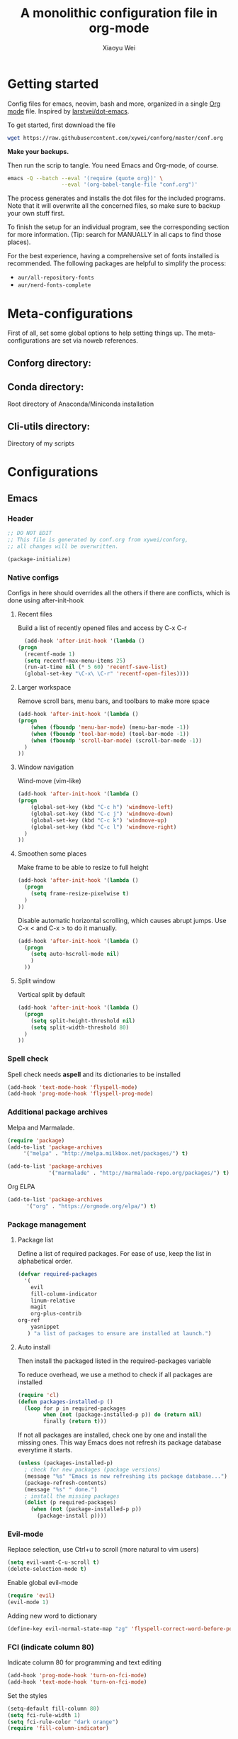 #+TITLE: A monolithic configuration file in org-mode
#+AUTHOR: Xiaoyu Wei
#+BABEL: :cache yes
#+LATEX_HEADER: \usepackage{parskip}
#+LATEX_HEADER: \usepackage{inconsolata}
#+LATEX_HEADER: \usepackage[utf8]{inputenc}
#+PROPERTY: header-args :tangle yes

* Getting started
  Config files for emacs, neovim, bash and more,
  organized in a single [[http://orgmode.org][Org mode]] file.
  Inspired by [[https://github.com/larstvei/dot-emacs][larstvei/dot-emacs]].

  To get started, first download the file
  #+BEGIN_SRC sh :tangle no
    wget https://raw.githubusercontent.com/xywei/conforg/master/conf.org
  #+END_SRC

  *Make your backups.*

  Then run the scrip to tangle. You need Emacs and Org-mode, of course.
  #+BEGIN_SRC sh :tangle no
    emacs -Q --batch --eval '(require (quote org))' \
                     --eval '(org-babel-tangle-file "conf.org")'
  #+END_SRC

  The process generates and installs the dot files for the included programs.
  Note that it will overwrite all the concerned files, so make sure to backup
  your own stuff first.

  To finish the setup for an individual program, see the corresponding
  section for more information.
  (Tip: search for MANUALLY in all caps to find those places).
  
  For the best experience, having a comprehensive set of fonts installed is
  recommended. The following packages are helpful to simplify the process:
  - =aur/all-repository-fonts=
  - =aur/nerd-fonts-complete=

* Meta-configurations
  First of all, set some global options to help setting things up.
  The meta-configurations are set via noweb references.
  
** Conforg directory:
   #+NAME: conforg-dir
   #+BEGIN_SRC sh :results output :exports none :tangle no
     $HOME/.conforg
   #+END_SRC

** Conda directory: 
   Root directory of Anaconda/Miniconda installation
   #+NAME: conda-dir
   #+BEGIN_SRC sh :results output :exports none :tangle no
     $HOME/miniconda3
   #+END_SRC

** Cli-utils directory:
   Directory of my scripts
   #+NAME: cli-utils-dir
   #+BEGIN_SRC sh :results output :exports none :tangle no
     $HOME/cli-utils
   #+END_SRC

* Configurations
** Emacs
*** Header
    #+BEGIN_SRC emacs-lisp :tangle "~/.emacs.d/init.el"
      ;; DO NOT EDIT
      ;; This file is generated by conf.org from xywei/conforg,
      ;; all changes will be overwritten.

      (package-initialize)
    #+END_SRC

*** Native configs
    Configs in here should overrides all the others if there are conflicts,
    which is done using after-init-hook
**** Recent files
     Build a list of recently opened files and access by C-x C-r
     #+BEGIN_SRC emacs-lisp :tangle "~/.emacs.d/init.el"
       (add-hook 'after-init-hook '(lambda ()
	 (progn
	   (recentf-mode 1)
	   (setq recentf-max-menu-items 25)
	   (run-at-time nil (* 5 60) 'recentf-save-list)
	   (global-set-key "\C-x\ \C-r" 'recentf-open-files))))
     #+END_SRC

**** Larger workspace
     Remove scroll bars, menu bars, and toolbars to make more space
     #+BEGIN_SRC emacs-lisp :tangle "~/.emacs.d/init.el"
       (add-hook 'after-init-hook '(lambda ()
       (progn
           (when (fboundp 'menu-bar-mode) (menu-bar-mode -1))
           (when (fboundp 'tool-bar-mode) (tool-bar-mode -1))
           (when (fboundp 'scroll-bar-mode) (scroll-bar-mode -1))
         )
       ))
     #+END_SRC

**** Window navigation
     Wind-move (vim-like)
     #+BEGIN_SRC emacs-lisp :tangle "~/.emacs.d/init.el"
       (add-hook 'after-init-hook '(lambda ()
       (progn
           (global-set-key (kbd "C-c h") 'windmove-left)
           (global-set-key (kbd "C-c j") 'windmove-down)
           (global-set-key (kbd "C-c k") 'windmove-up)
           (global-set-key (kbd "C-c l") 'windmove-right)
         )
       ))
     #+END_SRC
**** Smoothen some places
     Make frame to be able to resize to full height
     #+BEGIN_SRC emacs-lisp :tangle "~/.emacs.d/init.el"
       (add-hook 'after-init-hook '(lambda ()
         (progn
           (setq frame-resize-pixelwise t)
         )
       ))
     #+END_SRC

     Disable automatic horizontal scrolling, which causes abrupt jumps.
     Use C-x < and C-x > to do it manually.
     #+BEGIN_SRC emacs-lisp :tangle "~/.emacs.d/init.el"
       (add-hook 'after-init-hook '(lambda ()
         (progn
           (setq auto-hscroll-mode nil)
           )
         ))
     #+END_SRC

**** Split window
     Vertical split by default
     #+BEGIN_SRC emacs-lisp :tangle "~/.emacs.d/init.el"
       (add-hook 'after-init-hook '(lambda ()
         (progn
           (setq split-height-threshold nil)
           (setq split-width-threshold 80)
         )
       ))
     #+END_SRC

*** Spell check
    Spell check needs *aspell* and its dictionaries to be installed
    #+BEGIN_SRC emacs-lisp :tangle "~/.emacs.d/init.el"
      (add-hook 'text-mode-hook 'flyspell-mode)
      (add-hook 'prog-mode-hook 'flyspell-prog-mode)
    #+END_SRC

*** Additional package archives
    Melpa and Marmalade.
    #+BEGIN_SRC emacs-lisp :tangle "~/.emacs.d/init.el"
      (require 'package)
      (add-to-list 'package-archives
           '("melpa" . "http://melpa.milkbox.net/packages/") t)

      (add-to-list 'package-archives
                   '("marmalade" . "http://marmalade-repo.org/packages/") t)
    #+END_SRC

    Org ELPA
    #+BEGIN_SRC emacs-lisp :tangle "~/.emacs.d/init.el"
      (add-to-list 'package-archives
            '("org" . "https://orgmode.org/elpa/") t)
    #+END_SRC

*** Package management
**** Package list
    Define a list of required packages. For ease of use, keep the list
    in alphabetical order.

    #+BEGIN_SRC emacs-lisp :tangle "~/.emacs.d/init.el"
      (defvar required-packages
        '(
          evil
          fill-column-indicator
          linum-relative
          magit
          org-plus-contrib
	  org-ref
          yasnippet
         ) "a list of packages to ensure are installed at launch.")
    #+END_SRC

**** Auto install
    Then install the packaged listed in the required-packages variable

    To reduce overhead, we use a method to check if all packages are installed
    #+BEGIN_SRC emacs-lisp :tangle "~/.emacs.d/init.el"
      (require 'cl)
      (defun packages-installed-p ()
        (loop for p in required-packages
              when (not (package-installed-p p)) do (return nil)
              finally (return t)))
    #+END_SRC

    If not all packages are installed, check one by one and install the missing ones.
    This way Emacs does not refresh its package database everytime it starts.
    #+BEGIN_SRC emacs-lisp :tangle "~/.emacs.d/init.el"
      (unless (packages-installed-p)
        ; check for new packages (package versions)
        (message "%s" "Emacs is now refreshing its package database...")
        (package-refresh-contents)
        (message "%s" " done.")
        ; install the missing packages
        (dolist (p required-packages)
          (when (not (package-installed-p p))
            (package-install p))))
    #+END_SRC

*** Evil-mode
    Replace selection, use Ctrl+u to scroll
    (more natural to vim users)
    #+BEGIN_SRC emacs-lisp :tangle "~/.emacs.d/init.el"
     (setq evil-want-C-u-scroll t)
     (delete-selection-mode t)
    #+END_SRC

    Enable global evil-mode
    #+BEGIN_SRC emacs-lisp :tangle "~/.emacs.d/init.el"
      (require 'evil)
      (evil-mode 1)
    #+END_SRC

    Adding new word to dictionary
    #+BEGIN_SRC emacs-lisp :tangle "~/.emacs.d/init.el"
      (define-key evil-normal-state-map "zg" 'flyspell-correct-word-before-point)
    #+END_SRC

*** FCI (indicate column 80)
    Indicate column 80 for programming and text editing
    #+BEGIN_SRC emacs-lisp :tangle "~/.emacs.d/init.el"
      (add-hook 'prog-mode-hook 'turn-on-fci-mode)
      (add-hook 'text-mode-hook 'turn-on-fci-mode)
    #+END_SRC

    Set the styles
    #+BEGIN_SRC emacs-lisp :tangle "~/.emacs.d/init.el"
      (setq-default fill-column 80)
      (setq fci-rule-width 1)
      (setq fci-rule-color "dark orange")
      (require 'fill-column-indicator)
    #+END_SRC

*** Relative line numbers
    This mode recreates a handy feature from Vim by displaying relative line
    numbers.

    Currently the emacs version in Arch repo is 25. When it is updated to 26,
    use `display-line-number-mode` as linum-mode's backend for smooth performance.
    #+BEGIN_SRC emacs-lisp :tangle "~/.emacs.d/init.el"
      ;; (setq linum-relative-backend 'display-line-numbers-mode)
    #+END_SRC

    Show the real line number of the current line instead of "0"
    #+BEGIN_SRC emacs-lisp :tangle "~/.emacs.d/init.el"
      (setq linum-relative-current-symbol "")
    #+END_SRC

    This mode is so nice that I want it to be always on
    #+BEGIN_SRC emacs-lisp :tangle "~/.emacs.d/init.el"
      (require 'linum-relative)
      (add-hook 'prog-mode-hook 'linum-relative-mode)
      (add-hook 'text-mode-hook 'linum-relative-mode)
    #+END_SRC

    One caveat: it does not play well with folding.
    [[https://github.com/syl20bnr/spacemacs/issues/6536][Read more about this issue]]

*** Org-mode
**** Display
    Fontify code in code blocks
    #+BEGIN_SRC emacs-lisp :tangle "~/.emacs.d/init.el"
      (with-eval-after-load 'org
        (setq org-src-fontify-natively t))
    #+END_SRC

    Make latex fragments larger, default is roughly 100 font size
    #+BEGIN_SRC emacs-lisp :tangle "~/.emacs.d/init.el"
      (with-eval-after-load 'org
        (plist-put org-format-latex-options :scale 1.6))
    #+END_SRC

**** Behaviors
    Auto new-line
    #+BEGIN_SRC emacs-lisp :tangle "~/.emacs.d/init.el"
      (add-hook 'org-mode-hook 'turn-on-auto-fill)
    #+END_SRC

**** References
     For org-ref
     #+BEGIN_SRC emacs-lisp :tangle "~/.emacs.d/init.el"
       (with-eval-after-load 'org
         (require 'org-ref))
     #+END_SRC

**** Writing layout
     A layout for writing long articles (inspired by Scrivener).

     First define a function that helps with the layout. It enlarges current
     window to twice the size of the other (assuming there are only two of them).
     #+BEGIN_SRC emacs-lisp :tangle "~/.emacs.d/init.el"
       (with-eval-after-load 'org
         (defun halve-other-window-width ()
           "Expand current window to use half of the other window's width."
           (interactive)
           (enlarge-window-horizontally (/ (window-width (next-window)) 2))))
     #+END_SRC

     This function opens content under the current header and moves over the
     cursor.
     #+BEGIN_SRC emacs-lisp :tangle "~/.emacs.d/init.el"
       (with-eval-after-load 'org
         (defun org-tree-open-in-new-window ()
           (interactive)
           (delete-other-windows)
           (org-tree-to-indirect-buffer)
           (other-window 1)
           (halve-other-window-width)
           (rename-buffer (org-get-heading) t)))
     #+END_SRC

     Bind this to Ctrl+Shift+Enter
     #+BEGIN_SRC emacs-lisp :tangle "~/.emacs.d/init.el"
       (with-eval-after-load 'org
         (define-key org-mode-map
           [C-S-return] 'org-tree-open-in-new-window))
     #+END_SRC

     This function opens content under the current header but does not move the
     cursor.
     #+BEGIN_SRC emacs-lisp :tangle "~/.emacs.d/init.el"
       (with-eval-after-load 'org
         (defun org-tree-open-in-new-window-cursor-stays ()
           (interactive)
           (delete-other-windows)
           (org-tree-to-indirect-buffer)
           (other-window 1)
           (halve-other-window-width)
           (rename-buffer (org-get-heading) t)
           (other-window 1)))
     #+END_SRC

     Bind this to Shift+Enter
     #+BEGIN_SRC emacs-lisp :tangle "~/.emacs.d/init.el"
       (with-eval-after-load 'org
         (define-key org-mode-map
           [S-return] 'org-tree-open-in-new-window-cursor-stays))
     #+END_SRC

**** Export
     Allow ignoring heading while export the content of subtrees
     #+BEGIN_SRC emacs-lisp :tangle "~/.emacs.d/init.el"
       (with-eval-after-load 'org
         (require 'ox-extra)
         (ox-extras-activate '(ignore-headlines)))
     #+END_SRC

*** YaSnippet
**** Configs
    Enable global yas-global-mode
    #+BEGIN_SRC emacs-lisp :tangle "~/.emacs.d/init.el"
      (require 'yasnippet)
      (yas-global-mode 1)
    #+END_SRC

    Let the snippets be saved in my own place
    #+BEGIN_SRC emacs-lisp :tangle "~/.emacs.d/init.el"
      (yas-load-directory "~/.emacs.d/snippets")
    #+END_SRC

    Don't expand snippets in terminal mode
    #+BEGIN_SRC emacs-lisp :tangle "~/.emacs.d/init.el"
      (add-hook 'term-mode-hook (lambda()
          (setq yas-dont-activate t)))
    #+END_SRC

**** Snippets
     Here are some snippets that I would like to have on all my machines
     
** Firefox

   The configs for Firefox allows easily resetting it my `rm -rf ~/.mozilla` and
   then get back to a reasonable starting point quickly. Alternatively the same
   thing can be achieved more easily by web syncing. But I prefer having fine
   grained controls.

*** User.js
    See [[http://kb.mozillazine.org/User.js_file][the doc]] for more information.
    This section generates a `user.js` files under the user's home directory.
    The file needs to be *MANUALLY* moved into the
    actual profile directory being used to take effect.
    
    Make accidental Ctrl+Q less annoying
    #+BEGIN_SRC js :tangle "~/.mozilla/user.js"
      // Warn on exiting
      user_pref("browser.warnOnQuit", true);
      user_pref("browser.showQuitWarning", true);
    #+END_SRC

    Make Ctrl+W to be able to close the window
    #+BEGIN_SRC js :tangle "~/.mozilla/user.js"
      // Ctrl+W closes the window if there is only one tab
      user_pref("browser.tabs.closeWindowWithLastTab", true);
    #+END_SRC

*** Extensions

    Open Firefox, then run
    #+BEGIN_SRC sh :tangle no
      sh ~/.mozilla/install_firefox_extensions.sh
    #+END_SRC
    It opens the pages for you to install/update the
    extensions. However, some extensions need additional setup work that
    is not fully automated yet. See the instructions below for details.

**** AdblockPlus
     Block some ads and trackers that come along.
     Install the latest extension 
     #+BEGIN_SRC bash :tangle "~/.mozilla/install_firefox_extensions.sh"
       firefox https://update.adblockplus.org/latest/adblockplusfirefox.xpi
     #+END_SRC
     
**** HTTPS Everythere
     Good stuff made by EFF! Install the latest extension
     #+BEGIN_SRC bash :tangle "~/.mozilla/install_firefox_extensions.sh"
       firefox https://www.eff.org/files/https-everywhere-latest.xpi
     #+END_SRC
     
**** Privacy Badger
     Good stuff made by EFF! Install the latest extension
     #+BEGIN_SRC bash :tangle "~/.mozilla/install_firefox_extensions.sh"
       firefox https://www.eff.org/files/privacy-badger-latest.xpi
     #+END_SRC
     
**** Spell Checker
     The spell checker for English
     #+BEGIN_SRC bash :tangle "~/.mozilla/install_firefox_extensions.sh"
       firefox https://addons.mozilla.org/en-US/firefox/addon/united-states-english-spellche/
     #+END_SRC

**** Tab Numbering
     This extension adds numbers to each tab title, making it convenient to
     switch tabs using Alt+Number.
     Install the extension 
     #+BEGIN_SRC bash :tangle "~/.mozilla/install_firefox_extensions.sh"
       firefox https://addons.mozilla.org/en-US/firefox/addon/tab-numbering/
     #+END_SRC

**** Vimium-FF
     Install the extension
     #+BEGIN_SRC bash :tangle "~/.mozilla/install_firefox_extensions.sh"
       firefox https://addons.mozilla.org/en-US/firefox/addon/vimium-ff/
     #+END_SRC
     
     Some custom keymappings that has to be added *MANUALLY*
     #+BEGIN_SRC bash :tangle no
       map d removeTab
       map u restoreTab
       map J nextTab
       map K previousTab
     #+END_SRC
     
     Disable on certain URLs, added *MANUALLY*
     #+BEGIN_SRC bash :tangle no
       *.ipynb
     #+END_SRC

** i3
   Some added customization based on generated i3 config file.
   At the moment it has to be added MANUALLY to =~/.config/i3/config=
   Note that =i3-renameworkspaces= needs some perl modules
   - =AnyEvent::I3= available as =any/perl-anyevent-i3=
   - =Linux::Itodify2= available from AUR as =aur/perl-linux-inotify2=
   #+BEGIN_SRC conf :noweb yes :tangle ~/.config/i3/generated_by_conforg
     # Dynamic workspace naming
     exec_always --no-startup-id exec <<conforg-dir>>/contrib/i3-renameworkspaces/i3-renameworkspaces.pl

     # Lock screen
     bindsym $mod+Shift+d exec slock
   #+END_SRC
   
   Multimedia key support
   #+BEGIN_SRC conf :tangle ~/.config/i3/generated_by_conforg
     # Volume control from my daskeyboard
     bindsym XF86AudioRaiseVolume exec --no-startup-id pactl set-sink-volume @DEFAULT_SINK@ +5% #increase sound volume
     bindsym XF86AudioLowerVolume exec --no-startup-id pactl set-sink-volume @DEFAULT_SINK@ -5% #decrease sound volume
     bindsym XF86AudioMute exec --no-startup-id pactl set-sink-mute @DEFAULT_SINK@ toggle # mute sound

     # Brightness control via xbacklight
     # using two seldomly used keys
     bindsym Pause exec --no-startup-id xbacklight -inc 5
     bindsym Print exec --no-startup-id xbacklight -dec 5
   #+END_SRC
   
*** i3 Status
    
    Generate i3bar layout. Add the conf file to i3status invocation by modifying
    the i3 configuration file
    #+BEGIN_SRC conf :tangle ~/.config/i3/generated_by_conforg
      bar {
	  status_command i3status -c ~/.config/i3/i3status.conf
      }
    #+END_SRC
    
    Then the =i3status.conf= is handled for you
    #+BEGIN_SRC conf :tangle ~/.config/i3/i3status.conf
      general {
	colors = true
	interval = 1
      }

      order += "ethernet _first_"
      order += "wireless _first_"
      order += "load"
      order += "cpu_usage"
      order += "cpu_temperature 0"
      order += "disk /"
      order += "battery 0"
      order += "volume master"
      order += "time"

      battery 0 {
	last_full_capacity = true
	# format = "%status %percentage"
	format = "%percentage"
	format_down = ""
	status_chr = "⚡ CHR"
	status_bat = "🔋 BAT"
	status_unk = "? UNK"
	status_full = "☻ FULL"
	path = "/sys/class/power_supply/CMB0/uevent"
	low_threshold = 10
      }

      ethernet _first_ {
      # if you use %speed, i3status requires root privileges
	format_up = " Ethernet  %speed  %ip"
	format_down = ""
      }

      wireless _first_ {
	format_up = " Wifi  %quality  %essid  %bitrate  %ip"
	# format_down = "wlan0 "
	format_down = ""
      }

      time {
	format = " %a, %d %b %H:%M:%S"
      }

      load {
	format = " %1min"
      }

      cpu_usage {
	format = " %usage"
      }

      cpu_temperature 0 {
	format = " %degrees°C"
	max_threshold = "65"
      }

      disk "/" {
	format = " %avail"
      }

      volume master {
	format = " %volume"
	format_muted = " %volume"
	device = "default"
	mixer = "Master"
	mixer_idx = 0
      }
    #+END_SRC
   
** Neovim

** Ranger
   #+BEGIN_SRC conf yes :tangle ~/.config/ranger/rc.conf
     # DO NOT EDIT
     # This file is generated by conf.org from xywei/conforg,
     # all changes will be overwritten.
   #+END_SRC
   
   Use the monocolor theme and enable image previews.
   #+BEGIN_SRC conf yes :tangle ~/.config/ranger/rc.conf
     set colorscheme snow
     set preview_images true
   #+END_SRC
   
   Then there is a plugin that sets glyph for each file included in =contrib/=
   and is set up by running =install.sh=.

** X Resources
*** Header
    #+BEGIN_SRC conf :tangle "~/.Xresources"
      ! DO NOT EDIT
      ! This file is generated by conf.org from xywei/conforg,
      ! all changes will be overwritten.
    #+END_SRC

*** URXVT
    Scrolling control
    #+BEGIN_SRC conf :tangle "~/.Xresources"
    ! do not scroll with output
    URxvt*scrollTtyOutput: false

    ! scroll in relation to buffer (with mouse scroll or Shift+Page Up)
    URxvt*scrollWithBuffer: true

    ! scroll back to the bottom on keypress
    URxvt*scrollTtyKeypress: true

    ! disable the scrollback buffer for the secondary screen
    URxvt*secondaryScreen: 1
    URxvt*secondaryScroll: 0

    ! hide scroll bar
    URxvt.scrollBar: false
    #+END_SRC
    
    Fonts installed from:
    - WenQuanYi Zen Hei (Chinese) font from =any/wqy-zenhei=
    - WenQuanYi Micro Hei (Chinese) font from =any/wqy-microhei=
    - Nerd fonts from =aur/nerd-fonts-complete=
    #+BEGIN_SRC conf :tangle "~/.Xresources"
      URxvt.font: xft:Inconsolata Nerd Font Mono:pixelsize=20:minspace=False,xft:WenQuanYi Micro Hei Mono:pixelsize=20,xft:WenQuanYi Zen Hei Mono:pixelsize=20,xft:DejaVu Sans Mono Nerd Font Complete:pixelsize=20:minspace=False
      URxvt*letterSpace: 0
    #+END_SRC
*** High DPI
    i3-status and i3's window decorations respect Xresources.
    #+BEGIN_SRC conf :tangle "~/.Xresources"
      Xft.dpi: 150
      Xft.autohint: 0
      Xft.lcdfilter:  lcddefault
      Xft.hintstyle:  hintfull
      Xft.hinting: 1
      Xft.antialias: 1
      Xft.rgba: rgb
    #+END_SRC

** Xmodmap
   Map Capslock to be Esc
   #+BEGIN_SRC conf :tangle "~/.Xmodmap"
     clear Lock
     keycode 0x42=Escape
   #+END_SRC

** Zsh
   This section contains configurations for zshell. To change the default shell
   for the current user, run
   #+BEGIN_SRC sh :tangle no
     chsh -s /bin/zsh
   #+END_SRC
   
   I am not using any framework for my configurations. If you are new to zsh,
   you will probably be interested in checking out one of them, e.g., oh-my-zsh.
   
   A way to profile the startup time as explained in [[https://kev.inburke.com/kevin/profiling-zsh-startup-time/][this blog post]] is to use
   this snippet at the start of =zshrc=:
   #+NAME: start-profiling
   #+BEGIN_SRC sh :results output :exports none :tangle no
     PROFILE_STARTUP=false
     if [[ "$PROFILE_STARTUP" == true ]]; then
	 PS4=$'%D{%M%S%.} %N:%i> '
	 mkdir -p $HOME/tmp
	 exec 3>&2 2>$HOME/tmp/startlog.$$
	 setopt xtrace prompt_subst
     fi
   #+END_SRC
   
   And then add this at the end:
   #+NAME: stop-profiling
   #+BEGIN_SRC sh :results output :exports none :tangle no
     if [[ "$PROFILE_STARTUP" == true ]]; then
	 unsetopt xtrace
	 exec 2>&3 3>&-
     fi
   #+END_SRC
   
   The output file can be processed using [[ ][this script]].

*** Pass in meta-configurations
    #+BEGIN_SRC sh :noweb yes :tangle "~/.zshrc"
      # DO NOT EDIT
      # This file is generated by conf.org from xywei/conforg,
      # all changes will be overwritten.
      
      <<start-profiling>>

      export CONFORG_DIR=<<conforg-dir>>
      export CONDA_DIR=<<conda-dir>>
      export CLI_UTILS_DIR=<<cli-utils-dir>>
    #+END_SRC

*** Basic setup
    Do nothing if not running interactively
    #+BEGIN_SRC sh :tangle "~/.zshrc"
      case $- in
	  ,*i*) ;;
	    ,*) return;;
      esac
    #+END_SRC
    
    Use emacs mode
    #+BEGIN_SRC sh :tangle "~/.zshrc"
      bindkey -e
    #+END_SRC

*** Bash insulter
    Just to add some fun..
    #+BEGIN_SRC sh :tangle "~/.zshrc"
      if [ -f $CONFORG_DIR/contrib/bash-insulter/src/bash.command-not-found ]; then
	source $CONFORG_DIR/contrib/bash-insulter/src/bash.command-not-found
      fi
    #+END_SRC

*** Environment variables
    Set PATH to include:
    - cli-utils: my scripts
    #+BEGIN_SRC sh :tangle "~/.zshrc"
      export PATH=$CLI_UTILS_DIR:$PATH
    #+END_SRC
    
    Set default editor to be neovim
    #+BEGIN_SRC sh :tangle "~/.zshrc"
      export EDITOR="nvim"
      export VISUAL="nvim"
    #+END_SRC
    
    Enable 256 color support in terminal
    #+BEGIN_SRC sh :tangle "~/.zshrc"
      export TERM=screen-256color
    #+END_SRC
    
    Allow using pip outside a virtual env
    #+BEGIN_SRC sh :tangle "~/.zshrc"
      export PIP_REQUIRE_VIRTUALENV=false
    #+END_SRC

*** Command history
    Save 1000 commands and enable history sharing among all terminals
    #+BEGIN_SRC sh :tangle "~/.zshrc"
      SAVEHIST=1000
      HISTFILE=~/.zsh_history
      setopt inc_append_history
    #+END_SRC
    
*** Auto completion
    Enable completion by putting =compinit= at the end of the zshrc
    #+BEGIN_SRC sh :tangle "~/.zshrc"
      autoload -Uz compinit
    #+END_SRC

    Git command autocomplete
    #+BEGIN_SRC sh :tangle "~/.zshrc"
      GIT_COMPLETION_BASH=/usr/share/git/completion/git-completion.zsh
      if [ -f $GIT_COMPLETION_ZSH ]; then
	zstyle ':completion:*:*:git:*' script $GIT_COMPLETION_ZSH
      fi
    #+END_SRC

*** Conda
    Starting from conda 4.4 it uses `conda activate`, which is nice
    #+BEGIN_SRC sh :tangle "~/.zshrc"
      . $CONDA_DIR/etc/profile.d/conda.sh
    #+END_SRC
    
    Conda commands autocompletion, making startup much slower
    #+BEGIN_SRC sh :tangle "~/.zshrc"
      fpath+=$CONFORG_DIR/contrib/conda-zsh-completion
      compinit conda
      zstyle ':completion::complete:*' use-cache 1
    #+END_SRC

*** Prompt line
    When there is a custom promptline script, load it
    #+BEGIN_SRC sh :tangle "~/.zshrc"
      if [ -f $CLI_UTILS_DIR/promptline ]; then
	source $CLI_UTILS_DIR/promptline
      fi
    #+END_SRC

*** Keyboard (Delete, Meta, PageUp etc.)
    Setup zkbd to use some keys in zsh. It prompts for an interactive setup when
    used for the first time. Note that the file generated sometimes does not
    have the correct filename.
    #+BEGIN_SRC sh :tangle "~/.zshrc"
      autoload zkbd
      [[ ! -f ${ZDOTDIR:-$HOME}/.zkbd/$TERM-$VENDOR-$OSTYPE ]] && zkbd
      source ${ZDOTDIR:-$HOME}/.zkbd/$TERM-$VENDOR-$OSTYPE

      [[ -n ${key[Backspace]} ]] && bindkey "${key[Backspace]}" backward-delete-char
      [[ -n ${key[Insert]} ]] && bindkey "${key[Insert]}" overwrite-mode
      [[ -n ${key[Home]} ]] && bindkey "${key[Home]}" beginning-of-line
      [[ -n ${key[PageUp]} ]] && bindkey "${key[PageUp]}" up-line-or-history
      [[ -n ${key[Delete]} ]] && bindkey "${key[Delete]}" delete-char
      [[ -n ${key[End]} ]] && bindkey "${key[End]}" end-of-line
      [[ -n ${key[PageDown]} ]] && bindkey "${key[PageDown]}" down-line-or-history
      [[ -n ${key[Up]} ]] && bindkey "${key[Up]}" up-line-or-search
      [[ -n ${key[Left]} ]] && bindkey "${key[Left]}" backward-char
      [[ -n ${key[Down]} ]] && bindkey "${key[Down]}" down-line-or-search
      [[ -n ${key[Right]} ]] && bindkey "${key[Right]}" forward-char
    #+END_SRC

*** Colorful aliases
    Enable color support of ls and also add handy aliases
    #+BEGIN_SRC sh :tangle "~/.zshrc"
      alias ls='ls --color=auto'
      alias dir='dir --color=auto'
      alias vdir='vdir --color=auto'

      alias grep='grep --color=auto'
      alias fgrep='fgrep --color=auto'
      alias egrep='egrep --color=auto'
    #+END_SRC

*** Convenient aliases
    Some aliases for ls
    #+BEGIN_SRC sh :tangle "~/.zshrc"
      alias ll='ls -alhF'
      alias la='ls -A'
      alias l='ls -CF'
    #+END_SRC
    
    Use =nvim= for everything
    #+BEGIN_SRC sh :tangle "~/.zshrc"
      alias vi='nvim'
      alias vim='nvim'
    #+END_SRC
    
    Use Bash as the default shell for Emacs, due to compatibility issues for certain
    plugins.
    #+BEGIN_SRC sh :tangle "~/.zshrc"
      alias emacs='SHELL=/bin/bash emacs'
    #+END_SRC

*** Dircolors
    Solarized dircolors. Choices are:
    - dircolors.256dark
    - dircolors.ansi-dark
    - dircolors.ansi-light
    - dircolors.ansi-universal
    #+BEGIN_SRC sh :tangle "~/.zshrc"
      export DIRCOLORTHEME='dircolors.256dark'
      export DIRCOLOR_DIR=$CONFORG_DIR/contrib/dircolors-solarized
      eval `dircolors $DIRCOLOR_DIR/${DIRCOLORTHEME:-dircolors.256dark}`
      zstyle ':completion:*' list-colors "${(@s.:.)LS_COLORS}"
    #+END_SRC

*** End of zshrc
    Speed up zsh compinit by only checking cache once a day.
    On slow systems, checking the cached =.zcompdump= file to see if it must be 
    regenerated adds a noticable delay to zsh startup.
    This little hack restricts it to once a day.  
    Credit of this trick goes to [[https://gist.github.com/ctechols/ca1035271ad134841284][here]].

    The globbing is a little complicated here:
    - '#q' is an explicit glob qualifier that makes globbing work within zsh's [[ ]] construct.
    - 'N' makes the glob pattern evaluate to nothing when it doesn't match (rather than throw a globbing error)
    - '.' matches "regular files"
    - 'mh+24' matches files (or directories or whatever) that are older than 24 hours.

    #+BEGIN_SRC sh :tangle "~/.zshrc"
      for dump in $HOME/.zcompdump(N.mh+24); do
	  # echo "Updating completion cache.."
	  compinit
	  compdump
      done

      compinit -C
    #+END_SRC
    
    Stop profiling
    #+BEGIN_SRC sh :noweb yes :tangle "~/.zshrc"
      <<stop-profiling>>
    #+END_SRC
* Boneyard

This place is for configs that are gathered over time and are not ready
to land yet.
